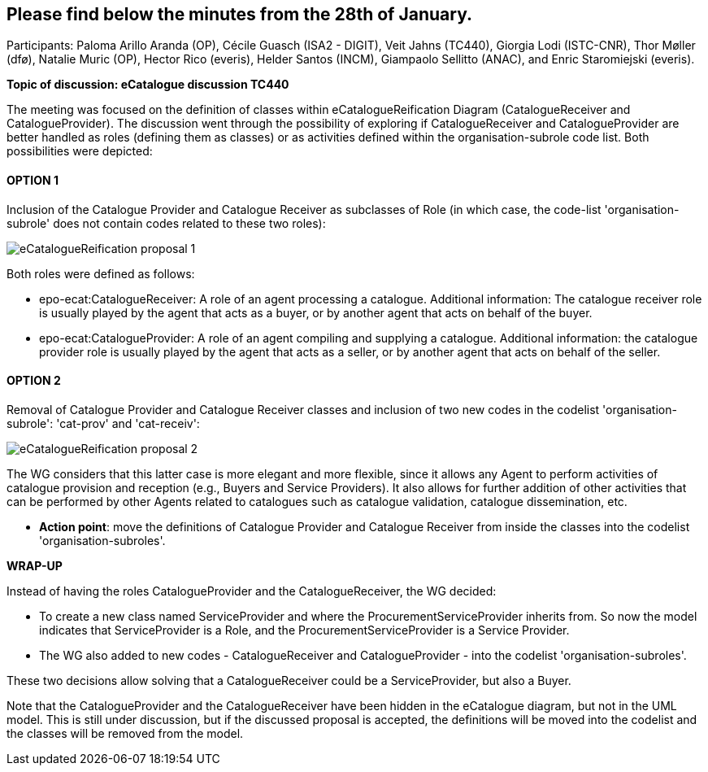 == Please find below the minutes from the 28th of January.

Participants: Paloma Arillo Aranda (OP), Cécile Guasch (ISA2 - DIGIT), Veit Jahns (TC440), Giorgia Lodi (ISTC-CNR), Thor Møller (dfø), Natalie Muric (OP), Hector Rico (everis), Helder Santos (INCM), Giampaolo Sellitto (ANAC), and Enric Staromiejski (everis).

**Topic of discussion: eCatalogue discussion TC440**

The meeting was focused on the definition of classes within eCatalogueReification Diagram (CatalogueReceiver and CatalogueProvider).
The discussion went through the possibility of exploring if CatalogueReceiver and CatalogueProvider are better handled as roles (defining them as classes) or as activities defined within the organisation-subrole code list. Both possibilities were depicted:

#### OPTION 1
Inclusion of the Catalogue Provider and Catalogue Receiver as subclasses of Role (in which case, the code-list 'organisation-subrole' does not contain codes related to these two roles):

image::https://github.com/eprocurementontology/eprocurementontology/blob/v2.0.2/v2.0.2/05-Implementation/test/roles-as-classes/img/eCatalogueReification-proposal-1.png[]

Both roles were defined as follows:

 * epo-ecat:CatalogueReceiver: A role of an agent processing a catalogue. Additional information: The catalogue receiver role is usually played by the agent that acts as a buyer, or by another agent that acts on behalf of the buyer.

 * epo-ecat:CatalogueProvider: A role of an agent compiling and supplying a catalogue. Additional information: the catalogue provider role is usually played by the agent that acts as a seller, or by another agent that acts on behalf of the seller.

#### OPTION 2
Removal of Catalogue Provider and Catalogue Receiver classes and inclusion of two new codes in the codelist 'organisation-subrole': 'cat-prov' and 'cat-receiv':

image::https://github.com/eprocurementontology/eprocurementontology/blob/v2.0.2/v2.0.2/05-Implementation/test/roles-as-classes/img/eCatalogueReification-proposal-2.png[]

The WG considers that this latter case is more elegant and more flexible, since it allows any Agent to perform activities of catalogue provision and reception (e.g., Buyers and Service Providers). It also allows for further addition of other activities that can be performed by other Agents related to catalogues such as catalogue validation, catalogue dissemination, etc.

* **Action point**: move the definitions of Catalogue Provider and Catalogue Receiver from inside the classes into the codelist 'organisation-subroles'.

**WRAP-UP**

Instead of having the roles CatalogueProvider and the CatalogueReceiver, the WG decided:

 * To create a new class named ServiceProvider and where the ProcurementServiceProvider inherits from. So now the model indicates that ServiceProvider is a Role, and the ProcurementServiceProvider is a Service Provider.
 * The WG also added to new codes - CatalogueReceiver and CatalogueProvider - into the codelist 'organisation-subroles'.

These two decisions allow solving that a CatalogueReceiver could be a ServiceProvider, but also a Buyer.

Note that the CatalogueProvider and the CatalogueReceiver have been hidden in the eCatalogue diagram, but not in the UML model. This is still under discussion, but if the discussed proposal is accepted, the definitions will be moved into the codelist and the classes will be removed from the model.